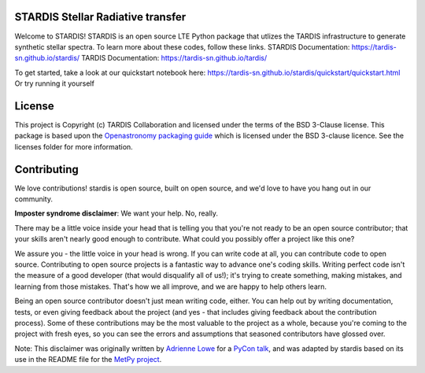 STARDIS Stellar Radiative transfer
----------------------------------

Welcome to STARDIS!
STARDIS is an open source LTE Python package that utlizes the TARDIS infrastructure 
to generate synthetic stellar spectra. To learn more about these codes, follow these links.
STARDIS Documentation: https://tardis-sn.github.io/stardis/
TARDIS Documentation: https://tardis-sn.github.io/tardis/

To get started, take a look at our quickstart notebook here:
https://tardis-sn.github.io/stardis/quickstart/quickstart.html
Or try running it yourself 

License
-------

This project is Copyright (c) TARDIS Collaboration and licensed under
the terms of the BSD 3-Clause license. This package is based upon
the `Openastronomy packaging guide <https://github.com/OpenAstronomy/packaging-guide>`_
which is licensed under the BSD 3-clause licence. See the licenses folder for
more information.


Contributing
------------

We love contributions! stardis is open source,
built on open source, and we'd love to have you hang out in our community.

**Imposter syndrome disclaimer**: We want your help. No, really.

There may be a little voice inside your head that is telling you that you're not
ready to be an open source contributor; that your skills aren't nearly good
enough to contribute. What could you possibly offer a project like this one?

We assure you - the little voice in your head is wrong. If you can write code at
all, you can contribute code to open source. Contributing to open source
projects is a fantastic way to advance one's coding skills. Writing perfect code
isn't the measure of a good developer (that would disqualify all of us!); it's
trying to create something, making mistakes, and learning from those
mistakes. That's how we all improve, and we are happy to help others learn.

Being an open source contributor doesn't just mean writing code, either. You can
help out by writing documentation, tests, or even giving feedback about the
project (and yes - that includes giving feedback about the contribution
process). Some of these contributions may be the most valuable to the project as
a whole, because you're coming to the project with fresh eyes, so you can see
the errors and assumptions that seasoned contributors have glossed over.

Note: This disclaimer was originally written by
`Adrienne Lowe <https://github.com/adriennefriend>`_ for a
`PyCon talk <https://www.youtube.com/watch?v=6Uj746j9Heo>`_, and was adapted by
stardis based on its use in the README file for the
`MetPy project <https://github.com/Unidata/MetPy>`_.
